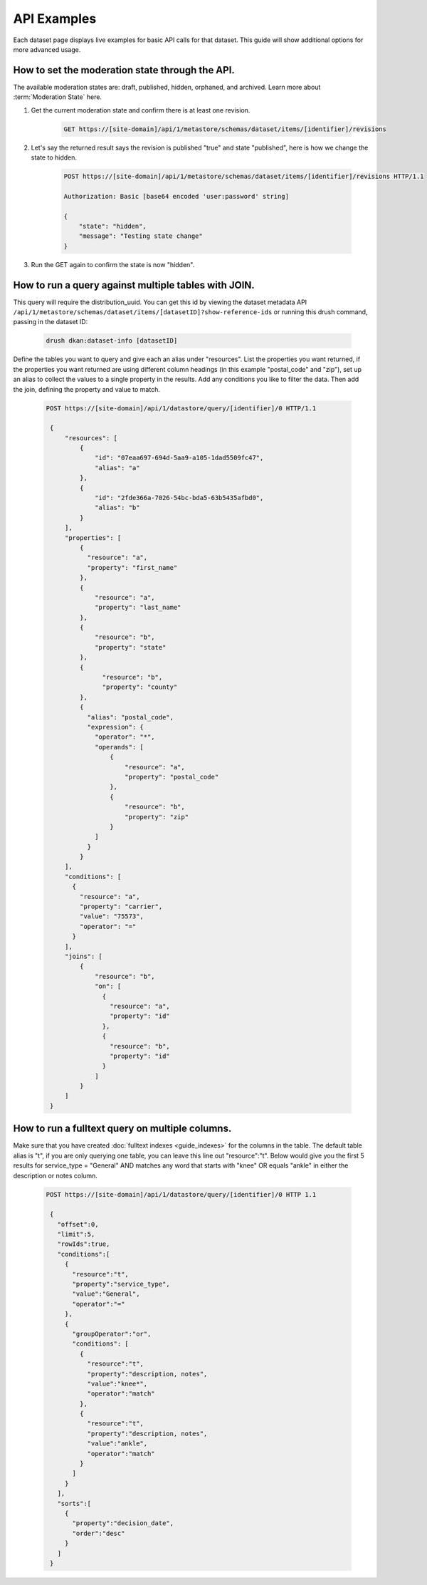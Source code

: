 API Examples
=============

Each dataset page displays live examples for basic API calls for that dataset.
This guide will show additional options for more advanced usage.

How to set the moderation state through the API.
------------------------------------------------

The available moderation states are: draft, published, hidden, orphaned, and archived.
Learn more about :term:`Moderation State` here.

1. Get the current moderation state and confirm there is at least one revision.


    .. code-block::

      GET https://[site-domain]/api/1/metastore/schemas/dataset/items/[identifier]/revisions


2. Let's say the returned result says the revision is published "true" and state "published", here is how we change the state to hidden.

    .. code-block::

       POST https://[site-domain]/api/1/metastore/schemas/dataset/items/[identifier]/revisions HTTP/1.1

       Authorization: Basic [base64 encoded 'user:password' string]

       {
           "state": "hidden",
           "message": "Testing state change"
       }


3. Run the GET again to confirm the state is now "hidden".


How to run a query against multiple tables with JOIN.
-------------------------------------------------------

This query will require the distribution_uuid. You can get this id by viewing
the dataset metadata API ``/api/1/metastore/schemas/dataset/items/[datasetID]?show-reference-ids``
or running this drush command, passing in the dataset ID:

    .. code-block::

      drush dkan:dataset-info [datasetID]

Define the tables you want to query and give each an alias under "resources".
List the properties you want returned, if the properties you want returned are
using different column headings (in this example "postal_code" and "zip"),
set up an alias to collect the values to a single property in the results.
Add any conditions you like to filter the data. Then add the join, defining
the property and value to match.

    .. code-block::

      POST https://[site-domain]/api/1/datastore/query/[identifier]/0 HTTP/1.1

       {
           "resources": [
               {
                   "id": "07eaa697-694d-5aa9-a105-1dad5509fc47",
                   "alias": "a"
               },
               {
                   "id": "2fde366a-7026-54bc-bda5-63b5435afbd0",
                   "alias": "b"
               }
           ],
           "properties": [
               {
                 "resource": "a",
                 "property": "first_name"
               },
               {
                   "resource": "a",
                   "property": "last_name"
               },
               {
                   "resource": "b",
                   "property": "state"
               },
               {
                     "resource": "b",
                     "property": "county"
               },
               {
                 "alias": "postal_code",
                 "expression": {
                   "operator": "*",
                   "operands": [
                       {
                           "resource": "a",
                           "property": "postal_code"
                       },
                       {
                           "resource": "b",
                           "property": "zip"
                       }
                   ]
                 }
               }
           ],
           "conditions": [
             {
               "resource": "a",
               "property": "carrier",
               "value": "75573",
               "operator": "="
             }
           ],
           "joins": [
               {
                   "resource": "b",
                   "on": [
                     {
                       "resource": "a",
                       "property": "id"
                     },
                     {
                       "resource": "b",
                       "property": "id"
                     }
                   ]
               }
           ]
       }

How to run a fulltext query on multiple columns.
------------------------------------------------

Make sure that you have created :doc:`fulltext indexes <guide_indexes>` for the columns in the table.
The default table alias is "t", if you are only querying one table, you can
leave this line out "resource":"t".
Below would give you the first 5 results for service_type = "General" AND
matches any word that starts with "knee" OR equals "ankle" in either the
description or notes column.

    .. code-block::

      POST https://[site-domain]/api/1/datastore/query/[identifier]/0 HTTP 1.1

       {
         "offset":0,
         "limit":5,
         "rowIds":true,
         "conditions":[
           {
             "resource":"t",
             "property":"service_type",
             "value":"General",
             "operator":"="
           },
           {
             "groupOperator":"or",
             "conditions": [
               {
                 "resource":"t",
                 "property":"description, notes",
                 "value":"knee*",
                 "operator":"match"
               },
               {
                 "resource":"t",
                 "property":"description, notes",
                 "value":"ankle",
                 "operator":"match"
               }
             ]
           }
         ],
         "sorts":[
           {
             "property":"decision_date",
             "order":"desc"
           }
         ]
       }

